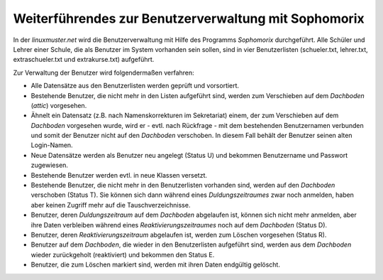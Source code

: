 Weiterführendes zur Benutzerverwaltung mit Sophomorix
-----------------------------------------------------

In der *linuxmuster.net* wird die Benutzerverwaltung mit Hilfe des Programms *Sophomorix* durchgeführt. Alle Schüler und Lehrer einer Schule, 
die als Benutzer im System vorhanden sein sollen, sind in vier Benutzerlisten (schueler.txt, lehrer.txt, extraschueler.txt und
extrakurse.txt) aufgeführt.

Zur Verwaltung der Benutzer wird folgendermaßen verfahren:

*   Alle Datensätze aus den Benutzerlisten werden geprüft und vorsortiert.
*   Bestehende Benutzer, die nicht mehr in den Listen aufgeführt sind, werden zum Verschieben auf dem
    *Dachboden* (*attic*) vorgesehen.
*   Ähnelt ein Datensatz (z.B. nach Namenskorrekturen im Sekretariat) einem, der zum Verschieben auf dem
    *Dachboden* vorgesehen wurde, wird er - evtl. nach Rückfrage -  mit
    dem bestehenden Benutzernamen verbunden und somit der Benutzer nicht auf den *Dachboden*
    verschoben. In diesem Fall behält der Benutzer seinen alten Login-Namen.
*   Neue Datensätze werden als Benutzer neu angelegt (Status U) und bekommen Benutzername und Passwort zugewiesen.
*   Bestehende Benutzer werden evtl. in neue Klassen versetzt.
*   Bestehende Benutzer, die nicht mehr in den Benutzerlisten vorhanden sind, werden auf den *Dachboden* verschoben (Status T). Sie können sich dann 
    während eines *Duldungszeitraumes* zwar noch anmelden, haben aber keinen Zugriff mehr auf die Tauschverzeichnisse.
*   Benutzer, deren *Duldungszeitraum* auf dem *Dachboden* abgelaufen ist, können sich nicht mehr anmelden, aber ihre Daten verbleiben während eines
    *Reaktivierungszeitraumes* noch auf dem *Dachboden* (Status D).
*   Benutzer, deren *Reaktivierungszeitraum* abgelaufen ist, werden zum Löschen vorgesehen (Status R).
*   Benutzer auf dem *Dachboden*, die wieder in den Benutzerlisten aufgeführt sind, werden aus dem *Dachboden* wieder zurückgeholt (reaktiviert) 
    und bekommen den Status E.
*   Benutzer, die zum Löschen markiert sind, werden mit ihren Daten endgültig gelöscht.

